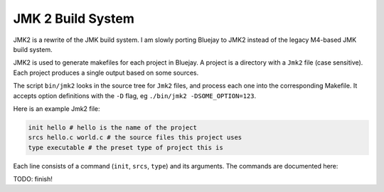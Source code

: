 JMK 2 Build System
==================

JMK2 is a rewrite of the JMK build system. I am slowly porting
Bluejay to JMK2 instead of the legacy M4-based JMK build system.

JMK2 is used to generate makefiles for each project in Bluejay. A
project is a directory with a ``Jmk2`` file (case sensitive). Each
project produces a single output based on some sources.

The script ``bin/jmk2`` looks in the source tree for ``Jmk2`` files,
and process each one into the corresponding Makefile. It accepts
option definitions with the ``-D`` flag, eg ``./bin/jmk2
-DSOME_OPTION=123``.

Here is an example Jmk2 file:

.. code-block:: tcl

    init hello # hello is the name of the project
    srcs hello.c world.c # the source files this project uses
    type executable # the preset type of project this is

Each line consists of a command (``init``, ``srcs``, ``type``) and its
arguments. The commands are documented here:

.. function:: init name [target]

    Initializes the project with a given name. The ``name`` is currently
    unused, but should be set to a descriptive identifier.

    ``target`` is the name of the target that the project
    generates. By default it is the same as ``name``. For an
    executable, this could be ``hello`` or ``hello.exe``. For a shared
    library, ``libhello.so``, etc.

.. function:: preset preset_name

    Applies the preset ``preset_name``. A preset is a function defined
    in the ``::presets`` namespace which makes some changes to the
    project state.

    These are the default presets:

    * ``freestanding`` Changes the ``cflags`` to build a freestanding binary (without linking the standard library).
    * ``optimize`` Changes the ``cflags`` and ``asmflags`` to enable \
      compile-time optimizations.
    * ``32`` Tells the compilers to produce a 32 bit build.
    * ``debug`` Tells the compilers to enable debug information in the \
      resulting builds (enables DWARF symbols).
    * ``warn`` Enables useful warnings and ``-Werror``.
    * ``nasm`` Sets ``nasm`` as the default assembler.

.. function:: presets preset_a [preset_b]...

    Applies all the given presets in order. Identical to calling
    ``preset`` once for each argument.

.. function:: cflag string

    Adds ``string`` to the ``::cflags`` variable, which will be passed
    to the C compiler.

.. function:: cflags string_a [string_b]...

    Adds multiple strings to the ``::cflags`` variable, the same as
    calling ``cflags`` repeatedly.

.. function:: asmflag, asmflags

    Same as ``cflag``, ``cflags`` but for the ``::asmflags`` variable.

.. function:: option name default_value

    If the option ``name`` has not been specified when invoking
    ``bin/jmk2``, sets the value of the option to
    ``default_value``. Options can be read with
    ``::options(option_name)``.

TODO: finish!
